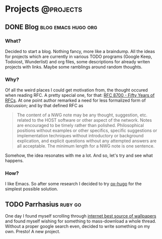 #+HUGO_BASE_DIR: ../
#+HUGO_SECTION: ./

* Projects :@projects:
   :PROPERTIES:
   :EXPORT_HUGO_SECTION: projects
   :END:
** DONE Blog                                            :blog:emacs:hugo:org:
   CLOSED: [2020-01-05 Sun 19:47]
   :PROPERTIES:
   :EXPORT_FILE_NAME: blog-start
   :END:
*** What?
    Decided to start a blog.
    Nothing fancy, more like a braindump.
    All the ideas for projects which are currently in various TODO programs (Google Keep, Todoiost, Wunderlist) and org files, some descriptions for already writen projects with links.
    Maybe some ramblings around random thoughts.
*** Why?
    Of all the weird places I could get motivation from, the thought occured when reading RFC. A pretty special one, for that: [[https://tools.ietf.org/html/rfc8700][RFC 8700 - Fifty Years of RFCs]]. At one point author remarked a need for less formalized form of discussion; and by that defined RFC as
    #+BEGIN_QUOTE
    The content of a NWG note may be any thought, suggestion, etc.
    related to the HOST software or other aspect of the network.
    Notes are encouraged to be timely rather than polished.
    Philosophical positions without examples or other specifics,
    specific suggestions or implementation techniques without
    introductory or background explication, and explicit questions
    without any attempted answers are all acceptable.  The minimum
    length for a NWG note is one sentence.
    #+END_QUOTE
    Somehow, the idea resonates with me a lot. And so, let's try and see what happens.
*** How?
    I like Emacs. So after some research I decided to try [[https://ox-hugo.scripter.co/][ox-hugo]] for the simplest possible solution.
** TODO Parrhasius :ruby:go:
   :PROPERTIES:
   :EXPORT_FILE_NAME: projects/parrhasius
   :END:
   One day I found myself scrolling through [[https://4chan.org/wg][internet best source of wallpapers]] and found myself wishing for something to mass-download a whole thread.
   Without a proper google search even, decided to write something on my own. Presto! A new project.
